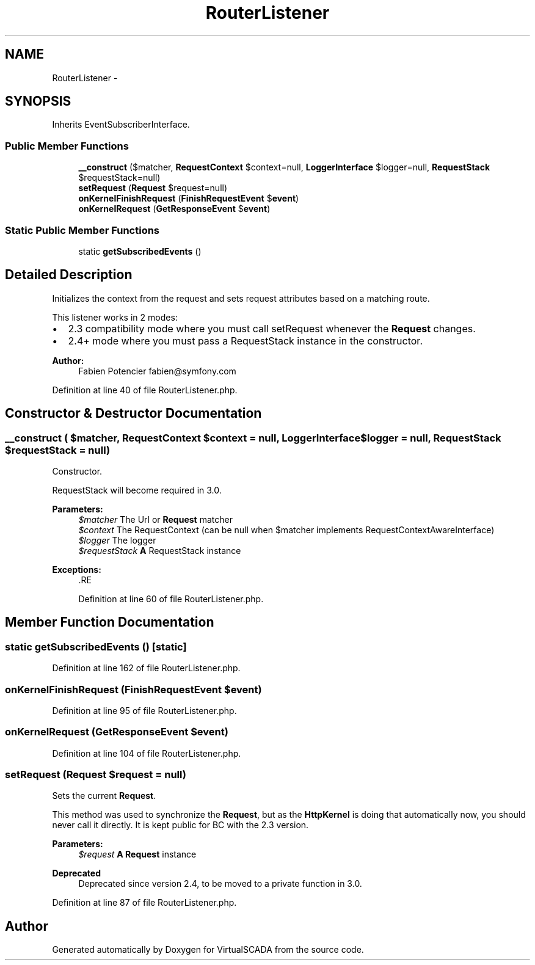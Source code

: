 .TH "RouterListener" 3 "Tue Apr 14 2015" "Version 1.0" "VirtualSCADA" \" -*- nroff -*-
.ad l
.nh
.SH NAME
RouterListener \- 
.SH SYNOPSIS
.br
.PP
.PP
Inherits EventSubscriberInterface\&.
.SS "Public Member Functions"

.in +1c
.ti -1c
.RI "\fB__construct\fP ($matcher, \fBRequestContext\fP $context=null, \fBLoggerInterface\fP $logger=null, \fBRequestStack\fP $requestStack=null)"
.br
.ti -1c
.RI "\fBsetRequest\fP (\fBRequest\fP $request=null)"
.br
.ti -1c
.RI "\fBonKernelFinishRequest\fP (\fBFinishRequestEvent\fP $\fBevent\fP)"
.br
.ti -1c
.RI "\fBonKernelRequest\fP (\fBGetResponseEvent\fP $\fBevent\fP)"
.br
.in -1c
.SS "Static Public Member Functions"

.in +1c
.ti -1c
.RI "static \fBgetSubscribedEvents\fP ()"
.br
.in -1c
.SH "Detailed Description"
.PP 
Initializes the context from the request and sets request attributes based on a matching route\&.
.PP
This listener works in 2 modes:
.PP
.IP "\(bu" 2
2\&.3 compatibility mode where you must call setRequest whenever the \fBRequest\fP changes\&.
.IP "\(bu" 2
2\&.4+ mode where you must pass a RequestStack instance in the constructor\&.
.PP
.PP
\fBAuthor:\fP
.RS 4
Fabien Potencier fabien@symfony.com 
.RE
.PP

.PP
Definition at line 40 of file RouterListener\&.php\&.
.SH "Constructor & Destructor Documentation"
.PP 
.SS "__construct ( $matcher, \fBRequestContext\fP $context = \fCnull\fP, \fBLoggerInterface\fP $logger = \fCnull\fP, \fBRequestStack\fP $requestStack = \fCnull\fP)"
Constructor\&.
.PP
RequestStack will become required in 3\&.0\&.
.PP
\fBParameters:\fP
.RS 4
\fI$matcher\fP The Url or \fBRequest\fP matcher 
.br
\fI$context\fP The RequestContext (can be null when $matcher implements RequestContextAwareInterface) 
.br
\fI$logger\fP The logger 
.br
\fI$requestStack\fP \fBA\fP RequestStack instance
.RE
.PP
\fBExceptions:\fP
.RS 4
\fI\fP .RE
.PP

.PP
Definition at line 60 of file RouterListener\&.php\&.
.SH "Member Function Documentation"
.PP 
.SS "static getSubscribedEvents ()\fC [static]\fP"

.PP
Definition at line 162 of file RouterListener\&.php\&.
.SS "onKernelFinishRequest (\fBFinishRequestEvent\fP $event)"

.PP
Definition at line 95 of file RouterListener\&.php\&.
.SS "onKernelRequest (\fBGetResponseEvent\fP $event)"

.PP
Definition at line 104 of file RouterListener\&.php\&.
.SS "setRequest (\fBRequest\fP $request = \fCnull\fP)"
Sets the current \fBRequest\fP\&.
.PP
This method was used to synchronize the \fBRequest\fP, but as the \fBHttpKernel\fP is doing that automatically now, you should never call it directly\&. It is kept public for BC with the 2\&.3 version\&.
.PP
\fBParameters:\fP
.RS 4
\fI$request\fP \fBA\fP \fBRequest\fP instance
.RE
.PP
\fBDeprecated\fP
.RS 4
Deprecated since version 2\&.4, to be moved to a private function in 3\&.0\&. 
.RE
.PP

.PP
Definition at line 87 of file RouterListener\&.php\&.

.SH "Author"
.PP 
Generated automatically by Doxygen for VirtualSCADA from the source code\&.
